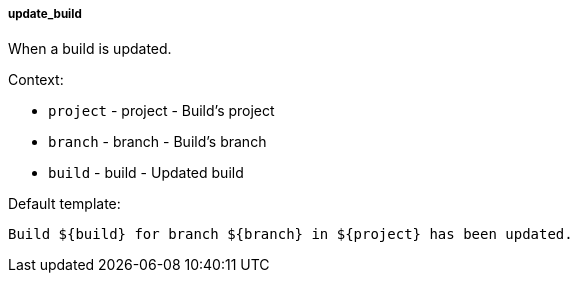 [[event-update_build]]
===== update_build

When a build is updated.

Context:

* `project` - project - Build's project
* `branch` - branch - Build's branch
* `build` - build - Updated build

Default template:

[source]
----
Build ${build} for branch ${branch} in ${project} has been updated.
----

